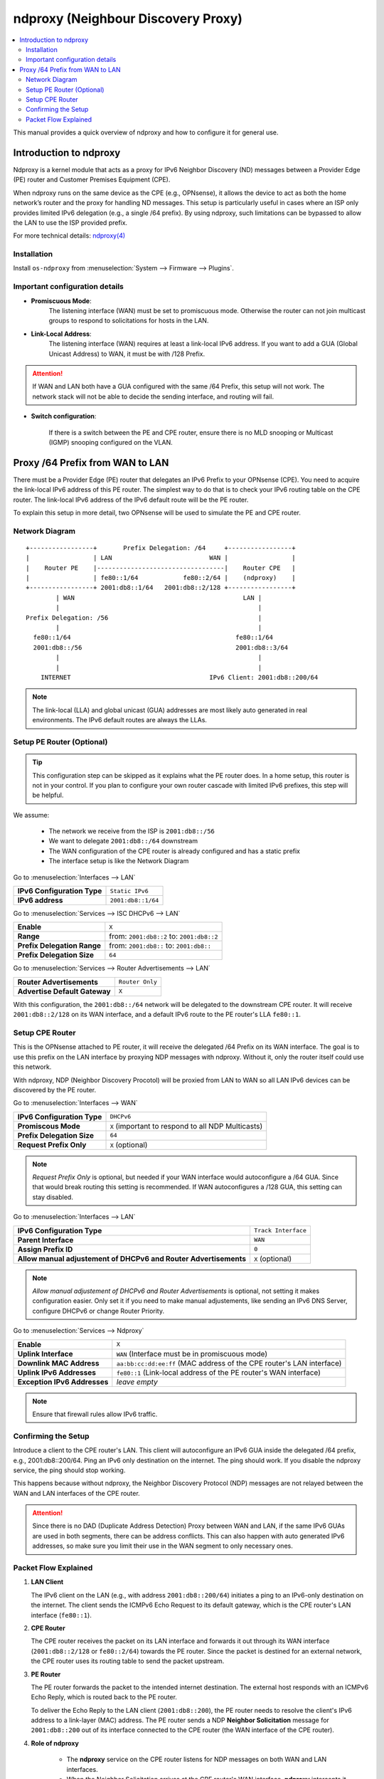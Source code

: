 ==================================================
ndproxy (Neighbour Discovery Proxy)
==================================================

.. contents::
   :local:
   :depth: 2

This manual provides a quick overview of ndproxy and how to configure it for general use.


Introduction to ndproxy
==================================================

Ndproxy is a kernel module that acts as a proxy for IPv6 Neighbor Discovery (ND) messages between a Provider Edge (PE) router
and Customer Premises Equipment (CPE).

When ndproxy runs on the same device as the CPE (e.g., OPNsense), it allows the device
to act as both the home network’s router and the proxy for handling ND messages. This setup is particularly useful in cases
where an ISP only provides limited IPv6 delegation (e.g., a single /64 prefix). By using ndproxy, such limitations can be
bypassed to allow the LAN to use the ISP provided prefix.

For more technical details: `ndproxy(4) <https://man.freebsd.org/cgi/man.cgi?query=ndproxy>`_


Installation
--------------------------------------------------

Install ``os-ndproxy`` from :menuselection:`System --> Firmware --> Plugins`.


Important configuration details
--------------------------------------------------

- **Promiscuous Mode**:
    The listening interface (WAN) must be set to promiscuous mode. 
    Otherwise the router can not join multicast groups to respond to solicitations for hosts in the LAN.
  
- **Link-Local Address**:
    The listening interface (WAN) requires at least a link-local IPv6 address.
    If you want to add a GUA (Global Unicast Address) to WAN, it must be with /128 Prefix.
  
.. Attention::

   If WAN and LAN both have a GUA configured with the same /64 Prefix, this setup will not work. The network stack will not be able
   to decide the sending interface, and routing will fail.
   
- **Switch configuration**:

   If there is a switch between the PE and CPE router, ensure there is no MLD snooping or Multicast (IGMP) snooping configured
   on the VLAN.


Proxy /64 Prefix from WAN to LAN
==================================================

There must be a Provider Edge (PE) router that delegates an IPv6 Prefix to your OPNsense (CPE). You need to acquire the link-local IPv6 address of this PE router.
The simplest way to do that is to check your IPv6 routing table on the CPE router. The link-local IPv6 address of the IPv6 default route will be the PE router.

To explain this setup in more detail, two OPNsense will be used to simulate the PE and CPE router.


Network Diagram
------------------------------------------

::

        +-----------------+       Prefix Delegation: /64     +-----------------+
        |                 | LAN                          WAN |                 |
        |    Router PE    |----------------------------------|    Router CPE   |
        |                 | fe80::1/64            fe80::2/64 |    (ndproxy)    |
        +-----------------+ 2001:db8::1/64   2001:db8::2/128 +-----------------+
                | WAN                                             LAN |
                |                                                     |
        Prefix Delegation: /56                                        |
                |                                                     |
          fe80::1/64                                            fe80::1/64
          2001:db8::/56                                         2001:db8::3/64
                |                                                     |
                |                                                     |
            INTERNET                                     IPv6 Client: 2001:db8::200/64

.. Note::

   The link-local (LLA) and global unicast (GUA) addresses are most likely auto generated in real environments.
   The IPv6 default routes are always the LLAs.


Setup PE Router (Optional)
--------------------------------------------------

.. Tip::

   This configuration step can be skipped as it explains what the PE router does. In a home setup, this router is not in your control.
   If you plan to configure your own router cascade with limited IPv6 prefixes, this step will be helpful.


We assume:

    - The network we receive from the ISP is ``2001:db8::/56``
    - We want to delegate ``2001:db8::/64`` downstream
    - The WAN configuration of the CPE router is already configured and has a static prefix
    - The interface setup is like the Network Diagram


Go to :menuselection:`Interfaces --> LAN`

==============================================  ====================================================================
**IPv6 Configuration Type**                     ``Static IPv6``
**IPv6 address**                                ``2001:db8::1/64``
==============================================  ====================================================================

Go to :menuselection:`Services --> ISC DHCPv6 --> LAN`

==============================================  ====================================================================
**Enable**                                      ``X``
**Range**                                       from: ``2001:db8::2`` to: ``2001:db8::2``
**Prefix Delegation Range**                     from: ``2001:db8::`` to: ``2001:db8::``
**Prefix Delegation Size**                      ``64``
==============================================  ====================================================================

Go to :menuselection:`Services --> Router Advertisements --> LAN`

==============================================  ====================================================================
**Router Advertisements**                       ``Router Only``
**Advertise Default Gateway**                   ``X``
==============================================  ====================================================================

With this configuration, the ``2001:db8::/64`` network will be delegated to the downstream CPE router. It will receive ``2001:db8::2/128`` on its WAN interface, and
a default IPv6 route to the PE router's LLA ``fe80::1``.


Setup CPE Router
--------------------------------------------------

This is the OPNsense attached to PE router, it will receive the delegated /64 Prefix on its WAN interface. The goal is to use this prefix on the LAN interface by proxying NDP messages with ndproxy. Without it, only the router itself could use this network.

With ndproxy, NDP (Neighbor Discovery Procotol) will be proxied from LAN to WAN so all LAN IPv6 devices can be discovered by the PE router.

Go to :menuselection:`Interfaces --> WAN`

==============================================  ====================================================================
**IPv6 Configuration Type**                     ``DHCPv6``
**Promiscous Mode**                             ``X`` 
                                                (important to respond to all NDP Multicasts)
**Prefix Delegation Size**                      ``64``
**Request Prefix Only**                         ``X``
                                                (optional)
==============================================  ====================================================================

.. Note::

   `Request Prefix Only` is optional, but needed if your WAN interface would autoconfigure a /64 GUA. 
   Since that would break routing this setting is recommended. If WAN autoconfigures a /128 GUA,
   this setting can stay disabled.


Go to :menuselection:`Interfaces --> LAN`

=============================================================================  =====================================
**IPv6 Configuration Type**                                                    ``Track Interface``
**Parent Interface**                                                           ``WAN``
**Assign Prefix ID**                                                           ``0``
**Allow manual adjustement of DHCPv6 and Router Advertisements**               ``X``
                                                                               (optional)
=============================================================================  =====================================

.. Note::

   `Allow manual adjustement of DHCPv6 and Router Advertisements` is optional, not setting it makes configuration easier.
   Only set it if you need to make manual adjustements, like sending an IPv6 DNS Server, configure DHCPv6 or change Router Priority.


Go to :menuselection:`Services --> Ndproxy`

==============================================  ====================================================================
**Enable**                                      ``X``
**Uplink Interface**                            ``WAN``
                                                (Interface must be in promiscuous mode)
**Downlink MAC Address**                        ``aa:bb:cc:dd:ee:ff``
                                                (MAC address of the CPE router's LAN interface)
**Uplink IPv6 Addresses**                       ``fe80::1``
                                                (Link-local address of the PE router's WAN interface)
**Exception IPv6 Addresses**                    `leave empty`
==============================================  ====================================================================

.. Note::

   Ensure that firewall rules allow IPv6 traffic.


Confirming the Setup
--------------------------------------------------

Introduce a client to the CPE router's LAN. This client will autoconfigure an IPv6 GUA inside the delegated /64 prefix, e.g., 2001:db8::200/64.
Ping an IPv6 only destination on the internet. The ping should work. If you disable the ndproxy service, the ping should stop working.

This happens because without ndproxy, the Neighbor Discovery Protocol (NDP) messages are not relayed between the WAN and LAN interfaces of the CPE router.

.. Attention::

   Since there is no DAD (Duplicate Address Detection) Proxy between WAN and LAN, if the same IPv6 GUAs are used in both segments, there can be address conflicts.
   This can also happen with auto generated IPv6 addresses, so make sure you limit their use in the WAN segment to only necessary ones.


Packet Flow Explained
--------------------------------------------------

1. **LAN Client**

   The IPv6 client on the LAN (e.g., with address ``2001:db8::200/64``) initiates a ping to an IPv6-only destination on the internet. The client sends the ICMPv6 Echo Request to its default gateway, which is the CPE router's LAN interface (``fe80::1``).

2. **CPE Router**

   The CPE router receives the packet on its LAN interface and forwards it out through its WAN interface (``2001:db8::2/128`` or ``fe80::2/64``) towards the PE router. Since the packet is destined for an external network, the CPE router uses its routing table to send the packet upstream.

3. **PE Router**

   The PE router forwards the packet to the intended internet destination. The external host responds with an ICMPv6 Echo Reply, which is routed back to the PE router.

   To deliver the Echo Reply to the LAN client (``2001:db8::200``), the PE router needs to resolve the client's IPv6 address to a link-layer (MAC) address. The PE router sends a NDP **Neighbor Solicitation** message for ``2001:db8::200`` out of its interface connected to the CPE router (the WAN interface of the CPE router).

4. **Role of ndproxy**

    - The **ndproxy** service on the CPE router listens for NDP messages on both WAN and LAN interfaces.
    - When the Neighbor Solicitation arrives at the CPE router's WAN interface, **ndproxy** intercepts it and proxies it to the LAN interface.
    - The LAN client receives the Neighbor Solicitation and responds with a Neighbor Advertisement, providing its MAC address.
    - **ndproxy** proxies this Neighbor Advertisement back to the WAN interface, sending it to the PE router.
    - The PE router now has the necessary link-layer information to forward the Echo Reply to the LAN client.
